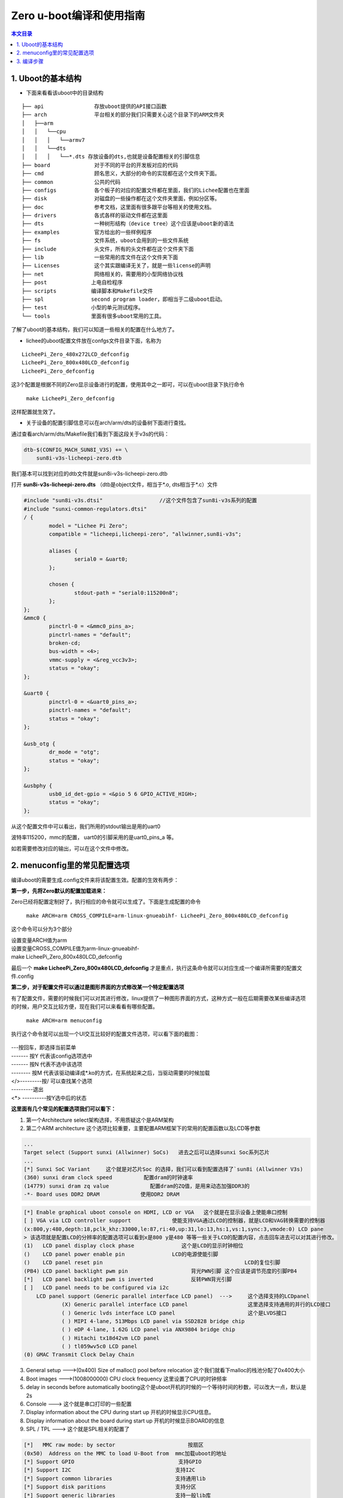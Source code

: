 Zero u-boot编译和使用指南
=========================================

.. contents:: 本文目录

.. glossary::

   概要：
      本文主要介绍Uboot的结构，menuconfig里的常见配置选项，编译步骤等

1. Uboot的基本结构
-----------------------------------------

- 下面来看看该uboot中的目录结构

:: 

    ├── api                存放uboot提供的API接口函数
    ├── arch               平台相关的部分我们只需要关心这个目录下的ARM文件夹
    │   ├──arm
    │   │   └──cpu
    │   │   │   └──armv7
    │   │   └──dts	
    │   │   │   └──*.dts 存放设备的dts,也就是设备配置相关的引脚信息
    ├── board              对于不同的平台的开发板对应的代码
    ├── cmd                顾名思义，大部分的命令的实现都在这个文件夹下面。
    ├── common             公共的代码
    ├── configs            各个板子的对应的配置文件都在里面，我们的Lichee配置也在里面
    ├── disk               对磁盘的一些操作都在这个文件夹里面，例如分区等。
    ├── doc                参考文档，这里面有很多跟平台等相关的使用文档。
    ├── drivers            各式各样的驱动文件都在这里面
    ├── dts                一种树形结构（device tree）这个应该是uboot新的语法
    ├── examples           官方给出的一些样例程序
    ├── fs                 文件系统，uboot会用到的一些文件系统
    ├── include            头文件，所有的头文件都在这个文件夹下面
    ├── lib                一些常用的库文件在这个文件夹下面  
    ├── Licenses           这个其实跟编译无关了，就是一些license的声明
    ├── net                网络相关的，需要用的小型网络协议栈
    ├── post              上电自检程序
    ├── scripts           编译脚本和Makefile文件
    ├── spl               second program loader，即相当于二级uboot启动。
    ├── test              小型的单元测试程序。
    └── tools             里面有很多uboot常用的工具。

了解了uboot的基本结构，我们可以知道一些相关的配置在什么地方了。

- lichee的uboot配置文件放在confgs文件目录下面，名称为

:: 

   LicheePi_Zero_480x272LCD_defconfig 
   LicheePi_Zero_800x480LCD_defconfig 
   LicheePi_Zero_defconfig

这3个配置是根据不同的Zero显示设备进行的配置，使用其中之一即可，可以在uboot目录下执行命令

   ``make LicheePi_Zero_defconfig``

这样配置就生效了。

- 关于设备的配置引脚信息可以在arch/arm/dts的设备树下面进行查找。

通过查看arch/arm/dts/Makefile我们看到下面这段关于v3s的代码：

.. code-block:: bash

    dtb-$(CONFIG_MACH_SUN8I_V3S) += \
        sun8i-v3s-licheepi-zero.dtb

我们基本可以找到对应的dtb文件就是sun8i-v3s-licheepi-zero.dtb

打开 **sun8i-v3s-licheepi-zero.dts** （dtb是object文件，相当于*.o, dts相当于*.c）文件

.. code-block:: c

    #include "sun8i-v3s.dtsi"                  //这个文件包含了sun8i-v3s系列的配置         
    #include "sunxi-common-regulators.dtsi" 
    / {
            model = "Lichee Pi Zero";
            compatible = "licheepi,licheepi-zero", "allwinner,sun8i-v3s";

            aliases {
                    serial0 = &uart0;
            };

            chosen {
                    stdout-path = "serial0:115200n8";
            };
    };
    &mmc0 {
            pinctrl-0 = <&mmc0_pins_a>;
            pinctrl-names = "default";
            broken-cd;
            bus-width = <4>;
            vmmc-supply = <&reg_vcc3v3>;
            status = "okay";
    };

    &uart0 {
            pinctrl-0 = <&uart0_pins_a>;
            pinctrl-names = "default";
            status = "okay";
    };

    &usb_otg {
            dr_mode = "otg";
            status = "okay";
    };

    &usbphy {
            usb0_id_det-gpio = <&pio 5 6 GPIO_ACTIVE_HIGH>;
            status = "okay";
    };

从这个配置文件中可以看出，我们所用的stdout输出是用的uart0

波特率115200，mmc的配置， uart0的引脚采用的是uart0_pins_a 等。

如若需要修改对应的输出，可以在这个文件中修改。

2. menuconfig里的常见配置选项
-----------------------------------------

编译uboot的需要生成.config文件来将该配置生效。配置的生效有两步：

**第一步，先将Zero默认的配置加载进来：**

Zero已经将配置定制好了，执行相应的命令就可以生成了。下面是生成配置的命令

   ``make ARCH=arm CROSS_COMPILE=arm-linux-gnueabihf- LicheePi_Zero_800x480LCD_defconfig``

这个命令可以分为3个部分

| 设置变量ARCH值为arm
| 设置变量CROSS_COMPILE值为arm-linux-gnueabihf-
| make LicheePi_Zero_800x480LCD_defconfig

最后一个  **make LicheePi_Zero_800x480LCD_defconfig**  才是重点，执行这条命令就可以对应生成一个编译所需要的配置文件.config

**第二步，对于配置文件可以通过是图形界面的方式修改某一个特定配置选项**

有了配置文件，需要的时候我们可以对其进行修改，linux提供了一种图形界面的方式，这种方式一般在后期需要改某些编译选项的时候，用户交互比较方便，现在我们可以来看看有哪些配置。
   
   ``make ARCH=arm menuconfig``

执行这个命令就可以出现一个UI交互比较好的配置文件选项，可以看下面的截图：

.. figure:: https://box.kancloud.cn/c0bc403f54d5c23409af3dda76c6eb1e_1167x606.png
  :width: 500px
  :align: center

| ---按回车，即选择当前菜单
| ------- 按Y 代表该config选项选中
| ------- 按N 代表不选中该选项
| -------- 按M 代表该驱动编译成*.ko的方式，在系统起来之后，当驱动需要的时候加载
| </>---------按/ 可以查找某个选项
| ---------退出
| <*> ----------按Y选中后的状态

**这里面有几个常见的配置选项我们可以看下：**

1. 第一个Architecture select架构选择，不用质疑这个是ARM架构
2. 第二个ARM architecture 这个选项比较重要，主要配置ARM框架下的常用的配置函数以及LCD等参数

.. figure:: https://box.kancloud.cn/e6935388a45eb157a0267b5e0f566414_654x362.png
  :width: 500px
  :align: center

.. code-block:: bash

    ...
    Target select (Support sunxi (Allwinner) SoCs)   进去之后可以选择sunxi Soc系列芯片
    ...
    [*] Sunxi SoC Variant     这个就是对芯片Soc 的选择，我们可以看到配置选择了`sun8i (Allwinner V3s)
    (360) sunxi dram clock speed          配置dram的时钟速率
    (14779) sunxi dram zq value             配置dram的ZQ值，是用来动态加强DDR3的
    -*- Board uses DDR2 DRAM             使用DDR2 DRAM

.. figure:: https://box.kancloud.cn/e3c46cc8756651c4cd7943b824939964_745x364.png
  :width: 500px
  :align: center

.. code-block:: bash

    [*] Enable graphical uboot console on HDMI, LCD or VGA   这个就是在显示设备上使能串口控制                                    
    [ ] VGA via LCD controller support             使能支持VGA通过LCD的控制器，就是LCD和VAG转换需要的控制器       
    (x:800,y:480,depth:18,pclk_khz:33000,le:87,ri:40,up:31,lo:13,hs:1,vs:1,sync:3,vmode:0) LCD pane
    > 该选项就是配置LCD的分辨率的配置选项可以看到x是800 y是480 等等一些关于LCD的配置内容，点击回车进去可以对其进行修改。                          
    (1)   LCD panel display clock phase               这个是LCD的显示时钟相位
    ()    LCD panel power enable pin               LCD的电源使能引脚
    ()    LCD panel reset pin                                             LCD的复位引脚          
    (PB4) LCD panel backlight pwm pin                    背光PWN引脚 这个应该是调节亮度的引脚PB4
    [*]   LCD panel backlight pwm is inverted            反转PWN背光引脚
    [ ]   LCD panel needs to be configured via i2c                        
        LCD panel support (Generic parallel interface LCD panel)  --->     这个选择支持的LCDpanel
                (X) Generic parallel interface LCD panel                   这里选择支持通用的并行的LCD接口
                ( ) Generic lvds interface LCD panel                       这个是LVDS接口
                ( ) MIPI 4-lane, 513Mbps LCD panel via SSD2828 bridge chip 
                ( ) eDP 4-lane, 1.62G LCD panel via ANX9804 bridge chip    
                ( ) Hitachi tx18d42vm LCD panel                            
                ( ) tl059wv5c0 LCD panel         
    (0) GMAC Transmit Clock Delay Chain

3. General setup --->(0x400) Size of malloc() pool before relocation 这个我们就看下malloc的栈池分配了0x400大小
4. Boot images --->(1008000000) CPU clock frequency 这里设置了CPU的时钟频率
5. delay in seconds before automatically booting这个是uboot开机的时候的一个等待时间的秒数，可以改大一点，默认是2s
6. Console ---> 这个就是串口打印的一些配置
7. Display information about the CPU during start up 开机的时候显示CPU信息。
8. Display information about the board during start up 开机的时候显示BOARD的信息
9. SPL / TPL ---> 这个就是SPL相关的配置了

.. code-block:: bash

    [*]   MMC raw mode: by sector                       按扇区      
    (0x50)  Address on the MMC to load U-Boot from  mmc加载uboot的地址
    [*] Support GPIO                                 支持GPIO
    [*] Support I2C                                 支持I2C
    [*] Support common libraries                    支持通用lib
    [*] Support disk paritions                      支持分区
    [*] Support generic libraries                   支持一般lib库
    [*] Support MMC                                 支持MMC
    [*] Support power drivers                  支持电源驱动
    [*] Support serial                               支持串口

10. Command line interface --->这里存放的是u-boot启动的时候支持的cmd

基本常用的就是上述配置，其他配置都可以采用官方配置就可以了。

3. 编译步骤
-----------------------------------------

上面已经讲述了如何把配置文件进行生成.config文件。做好这两件事情之后就可以编译了。

官方git上给的命令是：

   ``time make ARCH=arm CROSS_COMPILE=arm-linux-gnueabihf- 2>&1 | tee build.log``

第一个time命令完全可以去掉，time主要为了计算该编译需要花费的时间

   ``make ARCH=arm CROSS_COMPILE=arm-linux-gnueabihf-``

这个之前的config也说了，其实就是给变量ARCH赋值arm

给CROSS_COMPILE赋值arm-linux-gnueabihf-

也可以先省去，剩下的： ``make 2>&1 | tee build.log``

tee 这个命令是把make生成的log写入到build.log文件中，这样编译之后的log文件可以保留存有备份，也可以省去。

   ``make 2>&1``

查了下资料 数字2对应stderr 数字1对应stdout

这里即将标准err输出 &作为连接符表示‘与’的意思，即标准输出和标准error输出都进行输出。

其实真正执行编译的是下面的命令：

   ``make ARCH=arm CROSS_COMPILE=arm-linux-gnueabihf-``

小伙伴可以试下，该命令是否可以编译出 **u-boot-sunxi-with-spl.bin** 文件，其他的命令都是辅助编译的命令，用于调试的时候开启。亲测直接 ``make CROSS_COMPILE=arm-linux-gnueabihf-`` 也是可以的。

**FAQ：下面的内容可能其他章节会讲到，所以下面就大致讲下编译环境的搭建**

本文所描述的uboot是基于Lichee_Pi/uboot.git的版本

先下载代码，执行下面的命令。

    + git clone https://github.com/Lichee-Pi/u-boot.git
    + git checkout -b v3s-current origin/v3s-current
    + export ARCH=arm CROSS_COMPILE=arm-linux-gnueabihf-
    + make LicheePi_Zero_defconfig

先要配置好编译环境可以参照 `开发环境搭建 <https://github.com/Zepan/ilichee/blob/master/%E8%BF%9E%E8%BD%BD%E5%B8%96/2.1.1%20%E5%BC%80%E5%8F%91%E7%8E%AF%E5%A2%83%E6%90%AD%E5%BB%BA.md>`_

操作系统官方默认是在Ubuntu 14.04 64bit的环境下编译的。

我试了下在Ubuntu16.04.1的ubuntu的版本下进行编译。

装好虚拟机操作系统之后，我们先安装一些依赖包

.. code-block:: bash

   sudo apt-get install git-core gnupg flex bison gperf build-essential zip curl zlib1g-dev libc6-dev lib32ncurses5-dev gcc-multilib x11proto-core-dev libx11-dev lib32z1-dev libgl1-mesa-dev g++-multilib mingw32 tofrodos python-markdown libxml2-utils
   sudo apt-get install gcc-arm-linux-gnueabihf

执行完这两条命令之后，如果安装成功，应该是可以编译的，当然我在尝试的时候最后mingw32会出现一些问题。

可能对于ubuntu16.04版本还要根据

git上 `编译坑_Ubuntu\ 16.04编译过程踩坑记录 <https://github.com/Zepan/ilichee/blob/master/%E9%82%A3%E4%BA%9B%E5%B9%B4%E6%88%91%E4%BB%AC%E8%B8%A9%E7%9A%84%E5%9D%91/%E7%BC%96%E8%AF%91%E5%9D%91_Ubuntu%2016.04%E7%BC%96%E8%AF%91%E8%BF%87%E7%A8%8B%E8%B8%A9%E5%9D%91%E8%AE%B0%E5%BD%95.md>`_ 来修改gcc的版本.然后呢根据

`编译坑_Ubuntu16.04编译过程踩坑记录二 <https://github.com/Zepan/ilichee/blob/master/%E9%82%A3%E4%BA%9B%E5%B9%B4%E6%88%91%E4%BB%AC%E8%B8%A9%E7%9A%84%E5%9D%91/%E7%BC%96%E8%AF%91%E5%9D%91_Ubuntu16.04%E7%BC%96%E8%AF%91%E8%BF%87%E7%A8%8B%E8%B8%A9%E5%9D%91%E8%AE%B0%E5%BD%95%E4%BA%8C.md>`_

来修改部分的mingw32相关的编译选项，对了后面编译uboot的时候还会遇到dtc编译版本低的问题，所以在此还要执行 ``sudo apt-get install device-tree-compiler`` 的命令升级dtc。至此编译环境基本搭建好了。

这些都是楼主踩过的坑，感谢楼主，我们应该不需要踩了。还是挺有用的。

接着就可以下载uboot的源代码： https://github.com/Lichee-Pi/u-boot.git

执行这段命令uboot的源代码就下下来了。
